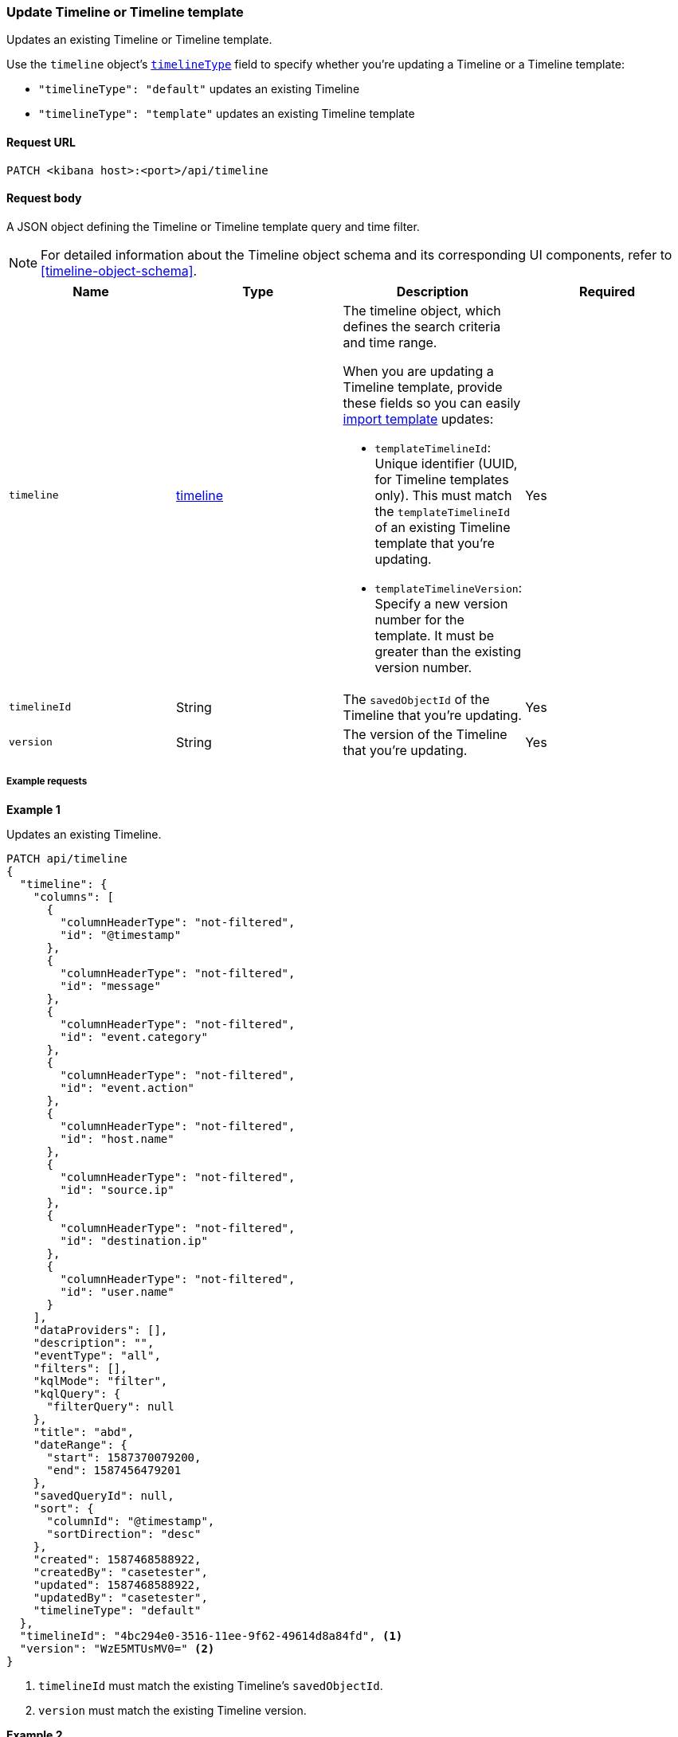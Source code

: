 [[timeline-template-api-update]]
=== Update Timeline or Timeline template

Updates an existing Timeline or Timeline template.

Use the `timeline` object's <<timeline-object-typeField, `timelineType`>> field
to specify whether you're updating a Timeline or a Timeline template:

* `"timelineType": "default"` updates an existing Timeline
* `"timelineType": "template"` updates an existing Timeline template

==== Request URL

`PATCH <kibana host>:<port>/api/timeline`

==== Request body

A JSON object defining the Timeline or Timeline template query and time filter.

NOTE: For detailed information about the Timeline object schema and its
corresponding UI components, refer to <<timeline-object-schema>>.

[width="100%",options="header"]
|==============================================
|Name |Type |Description |Required

|`timeline` |<<timeline-object-schema, timeline>> a|The timeline object, which
defines the search criteria and time range.

When you are updating a Timeline template, provide these fields so you can
easily <<timeline-api-import, import template>> updates:

* `templateTimelineId`: Unique identifier (UUID, for Timeline templates only). This must match the `templateTimelineId` of an existing Timeline template that you're updating.
* `templateTimelineVersion`: Specify a new version number for the template. It must be greater than the existing version number.

|Yes
|`timelineId` |String |The `savedObjectId` of the Timeline that you're updating.
|Yes
|`version` |String |The version of the Timeline that you're updating.
|Yes
|==============================================

===== Example requests

*Example 1*

Updates an existing Timeline.

[source,console]
--------------------------------------------------
PATCH api/timeline
{
  "timeline": {
    "columns": [
      {
        "columnHeaderType": "not-filtered",
        "id": "@timestamp"
      },
      {
        "columnHeaderType": "not-filtered",
        "id": "message"
      },
      {
        "columnHeaderType": "not-filtered",
        "id": "event.category"
      },
      {
        "columnHeaderType": "not-filtered",
        "id": "event.action"
      },
      {
        "columnHeaderType": "not-filtered",
        "id": "host.name"
      },
      {
        "columnHeaderType": "not-filtered",
        "id": "source.ip"
      },
      {
        "columnHeaderType": "not-filtered",
        "id": "destination.ip"
      },
      {
        "columnHeaderType": "not-filtered",
        "id": "user.name"
      }
    ],
    "dataProviders": [],
    "description": "",
    "eventType": "all",
    "filters": [],
    "kqlMode": "filter",
    "kqlQuery": {
      "filterQuery": null
    },
    "title": "abd",
    "dateRange": {
      "start": 1587370079200,
      "end": 1587456479201
    },
    "savedQueryId": null,
    "sort": {
      "columnId": "@timestamp",
      "sortDirection": "desc"
    },
    "created": 1587468588922,
    "createdBy": "casetester",
    "updated": 1587468588922,
    "updatedBy": "casetester",
    "timelineType": "default"
  },
  "timelineId": "4bc294e0-3516-11ee-9f62-49614d8a84fd", <1>
  "version": "WzE5MTUsMV0=" <2>
}
--------------------------------------------------

<1> `timelineId` must match the existing Timeline's `savedObjectId`.
<2> `version` must match the existing Timeline version.
 
*Example 2*

Updates an existing Timeline template.

[source,console]
--------------------------------------------------
PATCH api/timeline
{
  "timeline": {
    "columns": [
      {
        "columnHeaderType": "not-filtered",
        "id": "@timestamp"
      },
      {
        "columnHeaderType": "not-filtered",
        "id": "message"
      },
      {
        "columnHeaderType": "not-filtered",
        "id": "event.category"
      },
      {
        "columnHeaderType": "not-filtered",
        "id": "event.action"
      },
      {
        "columnHeaderType": "not-filtered",
        "id": "host.name"
      },
      {
        "columnHeaderType": "not-filtered",
        "id": "source.ip"
      },
      {
        "columnHeaderType": "not-filtered",
        "id": "destination.ip"
      },
      {
        "columnHeaderType": "not-filtered",
        "id": "user.name"
      }
    ],
    "dataProviders": [],
    "description": "",
    "eventType": "all",
    "filters": [],
    "kqlMode": "filter",
    "kqlQuery": {
      "filterQuery": null
    },
    "title": "abd",
    "dateRange": {
      "start": 1587370079200,
      "end": 1587456479201
    },
    "savedQueryId": null,
    "sort": {
      "columnId": "@timestamp",
      "sortDirection": "desc"
    },
    "timelineType": "template",
    "created": 1587473119992,
    "createdBy": "casetester",
    "updated": 1587473119992,
    "updatedBy": "casetester",
    "templateTimelineId": "6f9a3480-bf4f-11ea-9fcd-ed4e5fd0dcd1", <1>
    "templateTimelineVersion": 2 <2>
  },
  "timelineId": "7d7d4b60-3516-11ee-9f62-49614d8a84fd", <3>
  "version": "WzE5MTcsMV0=" <4>
}
--------------------------------------------------
<1> `templateTimelineId` must match the existing Timeline template's `templateTimelineId`. 
<2> `templateTimelineVersion` must be a Timeline template version greater than the existing one.
<3> `timelineId` must match the existing Timeline's `savedObjectId`.
<4> `version` must match the existing Timeline version.

==== Response code

`200`::
    Indicates a successful call.

==== Response payload

A JSON Timeline object with a unique `savedObjectId` and its `version`.

*Example 1*

Update Timeline response payload:

[source,json]
--------------------------------------------------
{
  "data": {
    "persistTimeline": {
      "code": 200,
      "message": "success",
      "timeline": {
        "savedObjectId": "4bc294e0-3516-11ee-9f62-49614d8a84fd",
        "version": "WzE5MTgsMV0=",
        "columns": [
          {
            "columnHeaderType": "not-filtered",
            "id": "@timestamp"
          },
          {
            "columnHeaderType": "not-filtered",
            "id": "message"
          },
          {
            "columnHeaderType": "not-filtered",
            "id": "event.category"
          },
          {
            "columnHeaderType": "not-filtered",
            "id": "event.action"
          },
          {
            "columnHeaderType": "not-filtered",
            "id": "host.name"
          },
          {
            "columnHeaderType": "not-filtered",
            "id": "source.ip"
          },
          {
            "columnHeaderType": "not-filtered",
            "id": "destination.ip"
          },
          {
            "columnHeaderType": "not-filtered",
            "id": "user.name"
          }
        ],
        "dataProviders": [],
        "dataViewId": null,
        "description": "",
        "eventType": "all",
        "excludedRowRendererIds": [],
        "favorite": [],
        "filters": [],
        "kqlMode": "filter",
        "kqlQuery": {
          "filterQuery": null
        },
        "title": "abd",
        "templateTimelineId": null,
        "templateTimelineVersion": null,
        "dateRange": {
          "start": 1587370079200,
          "end": 1587456479201
        },
        "savedQueryId": null,
        "created": 1587468588922,
        "createdBy": "casetester",
        "updated": 1691408201273,
        "updatedBy": "elastic",
        "timelineType": "default",
        "status": "active",
        "sort": [
          {
            "sortDirection": "desc",
            "columnId": "@timestamp"
          }
        ],
        "eventIdToNoteIds": [],
        "noteIds": [],
        "notes": [],
        "pinnedEventIds": [],
        "pinnedEventsSaveObject": []
      }
    }
  }
}
--------------------------------------------------

*Example 2*

Update Timeline template response payload:

[source,json]
--------------------------------------------------
{
  "data": {
    "persistTimeline": {
      "code": 200,
      "message": "success",
      "timeline": {
        "savedObjectId": "7d7d4b60-3516-11ee-9f62-49614d8a84fd",
        "version": "WzE5MTksMV0=",
        "columns": [
          {
            "columnHeaderType": "not-filtered",
            "id": "@timestamp"
          },
          {
            "columnHeaderType": "not-filtered",
            "id": "message"
          },
          {
            "columnHeaderType": "not-filtered",
            "id": "event.category"
          },
          {
            "columnHeaderType": "not-filtered",
            "id": "event.action"
          },
          {
            "columnHeaderType": "not-filtered",
            "id": "host.name"
          },
          {
            "columnHeaderType": "not-filtered",
            "id": "source.ip"
          },
          {
            "columnHeaderType": "not-filtered",
            "id": "destination.ip"
          },
          {
            "columnHeaderType": "not-filtered",
            "id": "user.name"
          }
        ],
        "dataProviders": [],
        "dataViewId": null,
        "description": "",
        "eventType": "all",
        "excludedRowRendererIds": [],
        "favorite": [],
        "filters": [],
        "kqlMode": "filter",
        "kqlQuery": {
          "filterQuery": null
        },
        "title": "abd",
        "templateTimelineId": "6f9a3480-bf4f-11ea-9fcd-ed4e5fd0dcd1",
        "templateTimelineVersion": 2,
        "dateRange": {
          "start": 1587370079200,
          "end": 1587456479201
        },
        "savedQueryId": null,
        "created": 1587473119992,
        "createdBy": "casetester",
        "updated": 1691408702104,
        "updatedBy": "elastic",
        "timelineType": "template",
        "status": "active",
        "sort": [
          {
            "sortDirection": "desc",
            "columnId": "@timestamp"
          }
        ],
        "eventIdToNoteIds": [],
        "noteIds": [],
        "notes": [],
        "pinnedEventIds": [],
        "pinnedEventsSaveObject": []
      }
    }
  }
}
--------------------------------------------------
